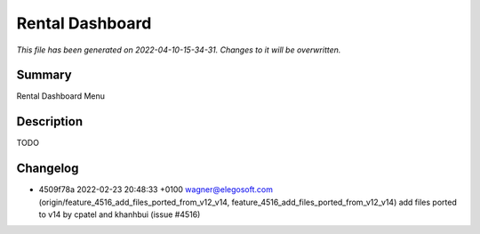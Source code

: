 Rental Dashboard
====================================================

*This file has been generated on 2022-04-10-15-34-31. Changes to it will be overwritten.*

Summary
-------

Rental Dashboard Menu

Description
-----------

TODO


Changelog
---------

- 4509f78a 2022-02-23 20:48:33 +0100 wagner@elegosoft.com  (origin/feature_4516_add_files_ported_from_v12_v14, feature_4516_add_files_ported_from_v12_v14) add files ported to v14 by cpatel and khanhbui (issue #4516)

